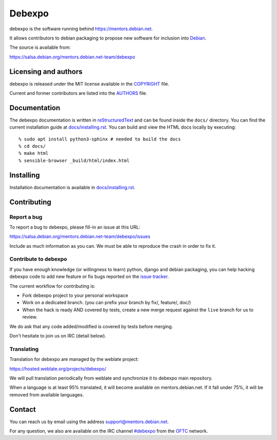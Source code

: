 Debexpo
=======

debexpo is the software running behind https://mentors.debian.net.

It allows contributors to debian packaging to propose new software for inclusion
into `Debian`_.

The source is available from:

https://salsa.debian.org/mentors.debian.net-team/debexpo

Licensing and authors
---------------------

debexpo is released under the MIT license available in the `<COPYRIGHT>`__ file.

Current and former contributors are listed into the `<AUTHORS>`__ file.

Documentation
-------------

The debexpo documentation is written in `reStructuredText`_ and can be found
inside the ``docs/`` directory. You can find the current installation guide at
`<docs/installing.rst>`__. You can build and view the HTML docs locally by
executing::

  % sudo apt install python3-sphinx # needed to build the docs
  % cd docs/
  % make html
  % sensible-browser _build/html/index.html

Installing
----------

Installation documentation is available in `<docs/installing.rst>`__.

Contributing
------------

Report a bug
~~~~~~~~~~~~

To report a bug to debexpo, please fill-in an issue at this URL:

https://salsa.debian.org/mentors.debian.net-team/debexpo/issues

Include as much information as you can. We must be able to reproduce the crash
in order to fix it.

Contribute to debexpo
~~~~~~~~~~~~~~~~~~~~~

If you have enough knowledge (or willingness to learn) python, django and
debian packaging, you can help hacking debexpo code to add new feature or fix
bugs reported on the `issue tracker`_.

The current workflow for contributing is:

- Fork debexpo project to your personal workspace
- Work on a dedicated branch. (you can prefix your branch by fix/, feature/,
  doc/)
- When the hack is ready AND covered by tests, create a new merge request
  against the ``live`` branch for us to review.

We do ask that any code added/modified is covered by tests before merging.

Don't hesitate to join us on IRC (detail below).

Translating
~~~~~~~~~~~

Translation for debexpo are managed by the weblate project:

https://hosted.weblate.org/projects/debexpo/

We will pull translation periodically from weblate and synchronize it to debexpo
main repository.

When a language is at least 95% translated, it will become available on
mentors.debian.net. If it fall under 75%, it will be removed from available
languages.

Contact
-------

You can reach us by email using the address `support@mentors.debian.net`_.

For any question, we also are available on the IRC channel `#debexpo`_ from the
`OFTC`_ network.

.. _reStructuredText: http://docutils.sourceforge.net/docs/ref/rst/restructuredtext.html
.. _#debexpo: https://webchat.oftc.net/?channels=%23debexpo
.. _OFTC: https://www.oftc.net
.. _Debian: https://www.debian.org
.. _support@mentors.debian.net: mailto:support@mentors.debian.net
.. _issue tracker: https://salsa.debian.org/mentors.debian.net-team/debexpo/issues
